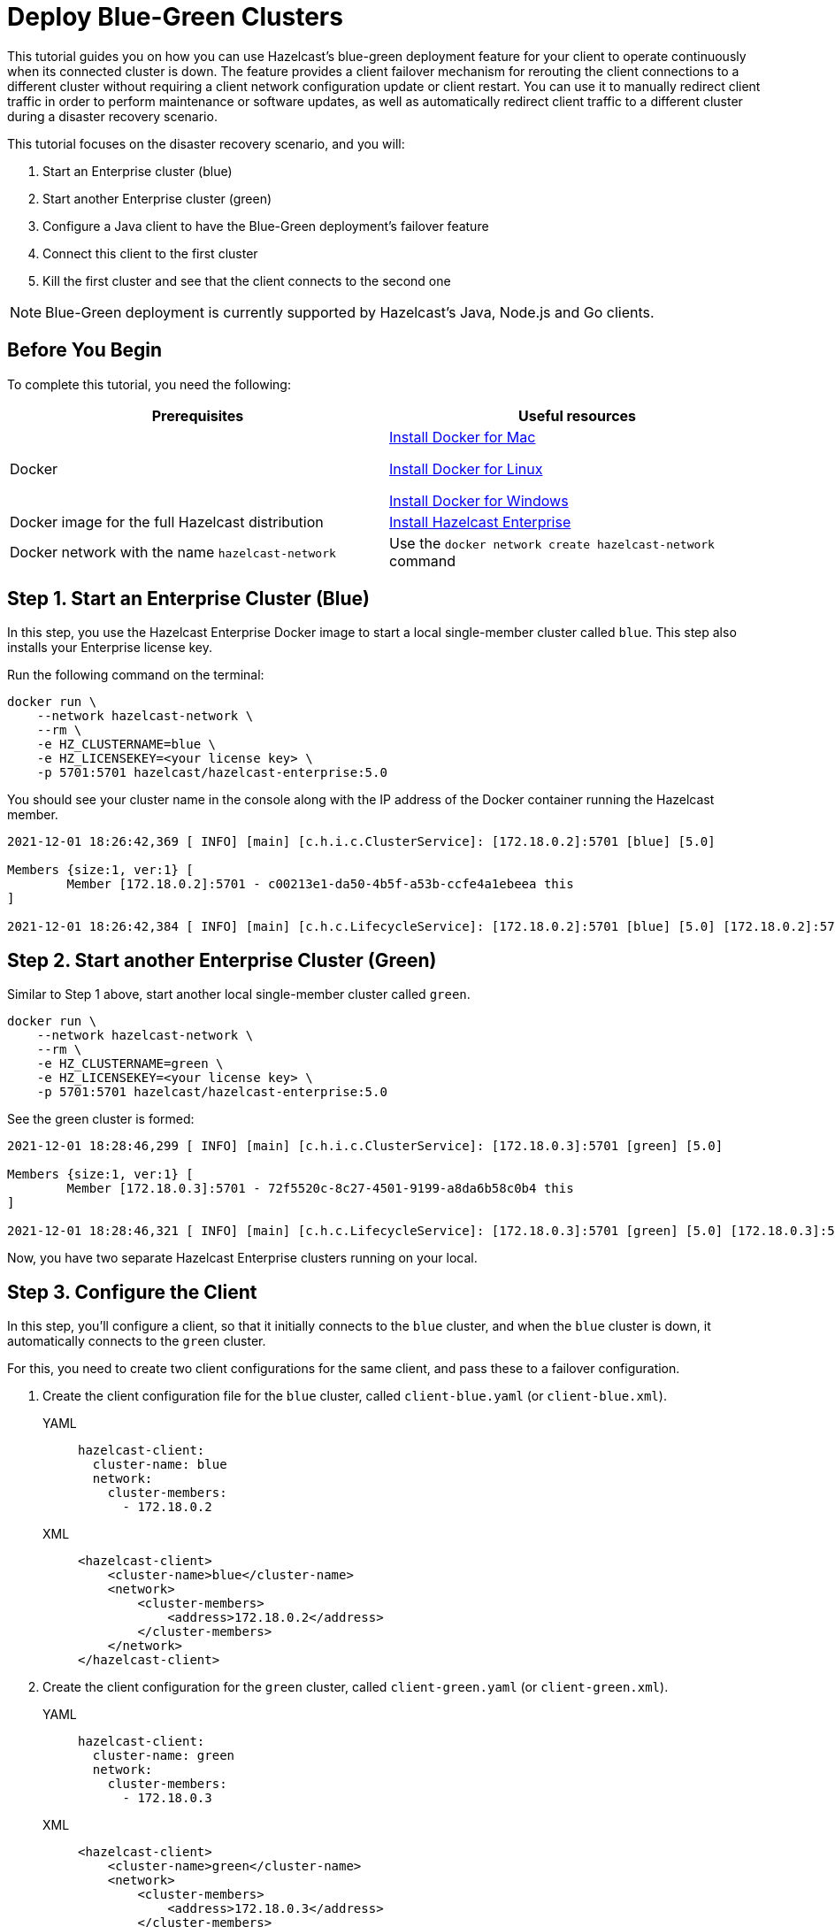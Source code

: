 = Deploy Blue-Green Clusters
:description: This tutorial guides you on how you can use Hazelcast's blue-green deployment feature for your client to operate continuously when its connected cluster is down.

{description} The feature provides a client failover mechanism for rerouting the client connections to a different cluster without requiring a
client network configuration update or client restart. You can use it to manually redirect client traffic in order to perform maintenance or software updates,
as well as automatically redirect client traffic to a different cluster during a disaster recovery scenario.

This tutorial focuses on the disaster recovery scenario, and you will:

. Start an Enterprise cluster (blue)
. Start another Enterprise cluster (green)
. Configure a Java client to have the Blue-Green deployment's failover feature
. Connect this client to the first cluster
. Kill the first cluster and see that the client connects to the second one

NOTE: Blue-Green deployment is currently supported by Hazelcast's Java, Node.js and Go clients.

== Before You Begin

To complete this tutorial, you need the following:

[cols="1a,1a"]
|===
|Prerequisites|Useful resources

|Docker
|
link:https://docs.docker.com/docker-for-mac/install/[Install Docker for Mac]

link:https://docs.docker.com/engine/install/[Install Docker for Linux]

link:https://docs.docker.com/docker-for-windows/install/[Install Docker for Windows]

|Docker image for the full Hazelcast distribution
|xref:get-started-enterprise.adoc[Install Hazelcast Enterprise]

|Docker network with the name `hazelcast-network`
|Use the `docker network create hazelcast-network` command 

|===

== Step 1. Start an Enterprise Cluster (Blue)

In this step, you use the Hazelcast Enterprise Docker image to start a local single-member cluster called `blue`.
This step also installs your Enterprise license key.

Run the following command on the terminal:

[source,shell]
----
docker run \
    --network hazelcast-network \
    --rm \
    -e HZ_CLUSTERNAME=blue \
    -e HZ_LICENSEKEY=<your license key> \
    -p 5701:5701 hazelcast/hazelcast-enterprise:5.0
----

You should see your cluster name in the console along with the IP address of the Docker container running the Hazelcast member.

[source,shell]
----
2021-12-01 18:26:42,369 [ INFO] [main] [c.h.i.c.ClusterService]: [172.18.0.2]:5701 [blue] [5.0] 

Members {size:1, ver:1} [
	Member [172.18.0.2]:5701 - c00213e1-da50-4b5f-a53b-ccfe4a1ebeea this
]

2021-12-01 18:26:42,384 [ INFO] [main] [c.h.c.LifecycleService]: [172.18.0.2]:5701 [blue] [5.0] [172.18.0.2]:5701 is STARTED
----

== Step 2. Start another Enterprise Cluster (Green)

Similar to Step 1 above, start another local single-member cluster called `green`.

[source,shell]
----
docker run \
    --network hazelcast-network \
    --rm \
    -e HZ_CLUSTERNAME=green \
    -e HZ_LICENSEKEY=<your license key> \
    -p 5701:5701 hazelcast/hazelcast-enterprise:5.0
----

See the green cluster is formed:

[source,shell]
----
2021-12-01 18:28:46,299 [ INFO] [main] [c.h.i.c.ClusterService]: [172.18.0.3]:5701 [green] [5.0] 

Members {size:1, ver:1} [
	Member [172.18.0.3]:5701 - 72f5520c-8c27-4501-9199-a8da6b58c0b4 this
]

2021-12-01 18:28:46,321 [ INFO] [main] [c.h.c.LifecycleService]: [172.18.0.3]:5701 [green] [5.0] [172.18.0.3]:5701 is STARTED
----

Now, you have two separate Hazelcast Enterprise clusters running on your local.

== Step 3. Configure the Client

In this step, you'll configure a client, so that it initially connects to the `blue` cluster, and when
the `blue` cluster is down, it automatically connects to the `green` cluster.

For this, you need to create two client configurations for the same client, and pass these to a failover configuration.

. Create the client configuration file for the `blue` cluster, called `client-blue.yaml` (or `client-blue.xml`).
+
[tabs] 
==== 
YAML:: 
+ 
-- 
[source,shell]
----
hazelcast-client:
  cluster-name: blue
  network:
    cluster-members:
      - 172.18.0.2
----
--

XML::
+
[source,shell]
----
<hazelcast-client>
    <cluster-name>blue</cluster-name>
    <network>
        <cluster-members>
            <address>172.18.0.2</address>
        </cluster-members>
    </network>
</hazelcast-client>
----
====
. Create the client configuration for the `green` cluster, called `client-green.yaml` (or `client-green.xml`).
+
[tabs] 
==== 
YAML:: 
+ 
-- 
[source,shell]
----
hazelcast-client:
  cluster-name: green
  network:
    cluster-members:
      - 172.18.0.3
----
--

XML::
+
[source,shell]
----
<hazelcast-client>
    <cluster-name>green</cluster-name>
    <network>
        <cluster-members>
            <address>172.18.0.3</address>
        </cluster-members>
    </network>
</hazelcast-client>
----
====
. Create the client failover configuration by passing the above two client configurations.
Name of this configuration file must be `hazelcast-client-failover.yaml` (or `hazelcast-client-failover.xml`).
+
[tabs] 
==== 
YAML:: 
+ 
-- 
[source,shell]
----
hazelcast-client-failover:
  try-count: 4
  clients:
    - client-blue.yaml
    - client-green.yaml
----
--

XML::
+
[source,shell]
----
<hazelcast-client-failover>
    <try-count>4</try-count>
    <clients>
        <client>client-blue.xml</client>
        <client>client-green.xml</client>
    </clients>
</hazelcast-client-failover>
----
====
+
In this failover configuration file, you are directing the client to connect to the clusters in the given order from top to bottom;
see xref:clients:java#ordering-of-clusters-when-clients-try-to-connect[Ordering of Clusters]. So, when you start the client
(see Step 4 below), it will initially connect to the blue cluster. Here is what may happen:

* When the blue cluster is gone, the client attempts to reconnect to it four times.
* If not successful, it will try to connect to the green cluster, again, four times.
* If these eight attempts are not successful, the client is shutdown.

== Step 4. Connect the Client to Blue Cluster

In this step, you'll start the client.

[source,java]
----
HazelcastInstance client = HazelcastClient.newHazelcastFailoverClient();
----

Assuming that the blue cluster is alive, you should see a log similar to the following on the blue cluster’s terminal, showing that the client is connected.

[source,shell]
----
2021-12-01 18:11:33,928 [ INFO] [hz.wizardly_taussig.priority-generic-operation.thread-0] [c.h.c.i.p.t.AuthenticationMessageTask]: [172.18.0.2]:5701 [blue] [5.0] Received auth from Connection[id=5, /172.18.0.2:5701->/172.18.0.1:61254, qualifier=null, endpoint=[172.18.0.1]:61254, alive=true, connectionType=JVM, planeIndex=-1], successfully authenticated, clientUuid: bf2ba9e2-d6f5-4a63-af43-e8d5ed8174b4, client name: hz.client_1, client version: 5.0
----

You can also verify the client is connected on the client side's terminal.

[source,shell]
----
INFO: hz.client_1 [blue] [5.0] Trying to connect to [172.18.0.2]:5701
Dec 01, 2021 8:11:33 PM com.hazelcast.core.LifecycleService
INFO: hz.client_1 [blue] [5.0] HazelcastClient 5.0 (20210922 - dbaeffe) is CLIENT_CONNECTED
----

== Step 5. Kill the Blue Cluster

Now, you'll kill the blue cluster and see the client is automatically connected to the green one.

. Shutdown the `blue` cluster on its terminal simply by pressing **Ctrl+C**.
. Verify that the client is connected to the green cluster on the cluster's and client's terminal.
+
[source,shell]
----
2021-12-01 18:11:33,928 [ INFO] [hz.wizardly_taussig.priority-generic-operation.thread-0] [c.h.c.i.p.t.AuthenticationMessageTask]: [172.18.0.3]:5701 [green] [5.0] Received auth from Connection[id=5, /172.18.0.3:5701->/172.18.0.2:62432, qualifier=null, endpoint=[172.18.0.2]:62432, alive=true, connectionType=JVM, planeIndex=-1], successfully authenticated, clientUuid: bf2ba9e2-d6f5-4a63-af43-e8d5ed8174b4, client name: hz.client_1, client version: 5.0
----
+
[source,shell]
----
INFO: hz.client_1 [green] [5.0] Trying to connect to [172.18.0.3]:5701
Dec 01, 2021 8:16:45 PM com.hazelcast.core.LifecycleService
INFO: hz.client_1 [green] [5.0] HazelcastClient 5.0 (20210922 - dbaeffe) is CLIENT_CONNECTED
----

NOTE: See xref:clients:java#blue-green-deployment-and-disaster-recovery[Blue-Green Deployment] if you're
interested in learning more about the topics introduced in this tutorial.
